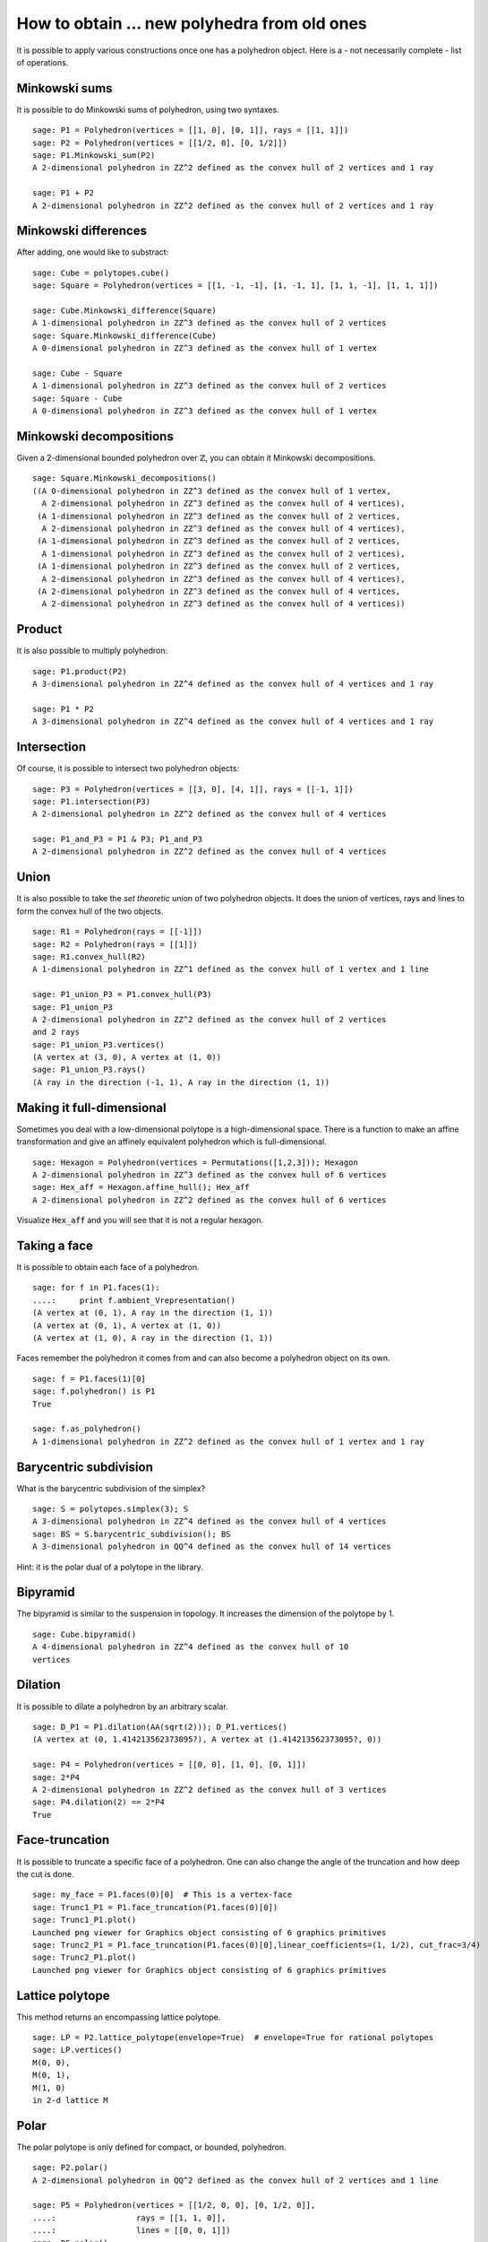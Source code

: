 .. -*- coding: utf-8 -*-

.. linkall

.. _new_from_old:

=========================================================
How to obtain ... new polyhedra from old ones
=========================================================

.. MODULEAUTHOR:: Jean-Philippe Labbé <labbe@math.fu-berlin.de>


It is possible to apply various constructions once one has a polyhedron object.
Here is a - not necessarily complete - list of operations.

Minkowski sums
=========================================================

It is possible to do Minkowski sums of polyhedron, using two syntaxes.

::

    sage: P1 = Polyhedron(vertices = [[1, 0], [0, 1]], rays = [[1, 1]])
    sage: P2 = Polyhedron(vertices = [[1/2, 0], [0, 1/2]])
    sage: P1.Minkowski_sum(P2)
    A 2-dimensional polyhedron in ZZ^2 defined as the convex hull of 2 vertices and 1 ray

    sage: P1 + P2
    A 2-dimensional polyhedron in ZZ^2 defined as the convex hull of 2 vertices and 1 ray

.. end of output

Minkowski differences
=========================================================

After adding, one would like to substract:

::

    sage: Cube = polytopes.cube()
    sage: Square = Polyhedron(vertices = [[1, -1, -1], [1, -1, 1], [1, 1, -1], [1, 1, 1]])
    
    sage: Cube.Minkowski_difference(Square)
    A 1-dimensional polyhedron in ZZ^3 defined as the convex hull of 2 vertices
    sage: Square.Minkowski_difference(Cube)
    A 0-dimensional polyhedron in ZZ^3 defined as the convex hull of 1 vertex

    sage: Cube - Square
    A 1-dimensional polyhedron in ZZ^3 defined as the convex hull of 2 vertices
    sage: Square - Cube
    A 0-dimensional polyhedron in ZZ^3 defined as the convex hull of 1 vertex
    
.. end of output

Minkowski decompositions
=========================================================

Given a 2-dimensional bounded polyhedron over :math:`\mathbb{Z}`, you can obtain it Minkowski
decompositions.

::

    sage: Square.Minkowski_decompositions()
    ((A 0-dimensional polyhedron in ZZ^3 defined as the convex hull of 1 vertex,
      A 2-dimensional polyhedron in ZZ^3 defined as the convex hull of 4 vertices),
     (A 1-dimensional polyhedron in ZZ^3 defined as the convex hull of 2 vertices,
      A 2-dimensional polyhedron in ZZ^3 defined as the convex hull of 4 vertices),
     (A 1-dimensional polyhedron in ZZ^3 defined as the convex hull of 2 vertices,
      A 1-dimensional polyhedron in ZZ^3 defined as the convex hull of 2 vertices),
     (A 1-dimensional polyhedron in ZZ^3 defined as the convex hull of 2 vertices,
      A 2-dimensional polyhedron in ZZ^3 defined as the convex hull of 4 vertices),
     (A 2-dimensional polyhedron in ZZ^3 defined as the convex hull of 4 vertices,
      A 2-dimensional polyhedron in ZZ^3 defined as the convex hull of 4 vertices))
    
.. end of output

Product
=========================================================

It is also possible to multiply polyhedron:

::

    sage: P1.product(P2)
    A 3-dimensional polyhedron in ZZ^4 defined as the convex hull of 4 vertices and 1 ray

    sage: P1 * P2
    A 3-dimensional polyhedron in ZZ^4 defined as the convex hull of 4 vertices and 1 ray

.. end of output

Intersection
=========================================================

Of course, it is possible to intersect two polyhedron objects:

::

    sage: P3 = Polyhedron(vertices = [[3, 0], [4, 1]], rays = [[-1, 1]])
    sage: P1.intersection(P3)
    A 2-dimensional polyhedron in ZZ^2 defined as the convex hull of 4 vertices

    sage: P1_and_P3 = P1 & P3; P1_and_P3
    A 2-dimensional polyhedron in ZZ^2 defined as the convex hull of 4 vertices

.. end of output

Union
=========================================================

It is also possible to take the *set theoretic* union of two polyhedron
objects. It does the union of vertices, rays and lines to form the convex hull
of the two objects.

::

    sage: R1 = Polyhedron(rays = [[-1]])
    sage: R2 = Polyhedron(rays = [[1]])
    sage: R1.convex_hull(R2)
    A 1-dimensional polyhedron in ZZ^1 defined as the convex hull of 1 vertex and 1 line

    sage: P1_union_P3 = P1.convex_hull(P3)
    sage: P1_union_P3
    A 2-dimensional polyhedron in ZZ^2 defined as the convex hull of 2 vertices
    and 2 rays
    sage: P1_union_P3.vertices()
    (A vertex at (3, 0), A vertex at (1, 0))
    sage: P1_union_P3.rays()
    (A ray in the direction (-1, 1), A ray in the direction (1, 1))

.. end of output

Making it full-dimensional
=========================================================

Sometimes you deal with a low-dimensional polytope is a high-dimensional space.
There is a function to make an affine transformation and give an affinely
equivalent polyhedron which is full-dimensional.

::

    sage: Hexagon = Polyhedron(vertices = Permutations([1,2,3])); Hexagon
    A 2-dimensional polyhedron in ZZ^3 defined as the convex hull of 6 vertices
    sage: Hex_aff = Hexagon.affine_hull(); Hex_aff
    A 2-dimensional polyhedron in ZZ^2 defined as the convex hull of 6 vertices

..

Visualize :code:`Hex_aff` and you will see that it is not a regular hexagon.

Taking a face
=========================================================

It is possible to obtain each face of a polyhedron.

::

    sage: for f in P1.faces(1):
    ....:     print f.ambient_Vrepresentation()
    (A vertex at (0, 1), A ray in the direction (1, 1))
    (A vertex at (0, 1), A vertex at (1, 0))
    (A vertex at (1, 0), A ray in the direction (1, 1))

.. end of output

Faces remember the polyhedron it comes from and can also become a polyhedron
object on its own.

::

    sage: f = P1.faces(1)[0]
    sage: f.polyhedron() is P1
    True

    sage: f.as_polyhedron()
    A 1-dimensional polyhedron in ZZ^2 defined as the convex hull of 1 vertex and 1 ray

.. end of output

Barycentric subdivision
=========================================================

What is the barycentric subdivision of the simplex?

::

    sage: S = polytopes.simplex(3); S
    A 3-dimensional polyhedron in ZZ^4 defined as the convex hull of 4 vertices
    sage: BS = S.barycentric_subdivision(); BS
    A 3-dimensional polyhedron in QQ^4 defined as the convex hull of 14 vertices

.. end of output

Hint: it is the polar dual of a polytope in the library.

Bipyramid
=========================================================

The bipyramid is similar to the suspension in topology. It increases the
dimension of the polytope by 1.

::

    sage: Cube.bipyramid()
    A 4-dimensional polyhedron in ZZ^4 defined as the convex hull of 10
    vertices

.. end of output

Dilation
=========================================================

It is possible to dilate a polyhedron by an arbitrary scalar.

::

    sage: D_P1 = P1.dilation(AA(sqrt(2))); D_P1.vertices()
    (A vertex at (0, 1.414213562373095?), A vertex at (1.414213562373095?, 0))

    sage: P4 = Polyhedron(vertices = [[0, 0], [1, 0], [0, 1]])
    sage: 2*P4
    A 2-dimensional polyhedron in ZZ^2 defined as the convex hull of 3 vertices
    sage: P4.dilation(2) == 2*P4
    True

.. end of output

Face-truncation
=========================================================

It is possible to truncate a specific face of a polyhedron. One can also change
the angle of the truncation and how deep the cut is done. 

::

    sage: my_face = P1.faces(0)[0]  # This is a vertex-face
    sage: Trunc1_P1 = P1.face_truncation(P1.faces(0)[0])
    sage: Trunc1_P1.plot()
    Launched png viewer for Graphics object consisting of 6 graphics primitives
    sage: Trunc2_P1 = P1.face_truncation(P1.faces(0)[0],linear_coefficients=(1, 1/2), cut_frac=3/4)
    sage: Trunc2_P1.plot()
    Launched png viewer for Graphics object consisting of 6 graphics primitives

.. end of output

Lattice polytope
=========================================================

This method returns an encompassing lattice polytope.

::

    sage: LP = P2.lattice_polytope(envelope=True)  # envelope=True for rational polytopes
    sage: LP.vertices()
    M(0, 0),
    M(0, 1),
    M(1, 0)
    in 2-d lattice M

.. end of output

Polar
=========================================================

The polar polytope is only defined for compact, or bounded, polyhedron.

::

    sage: P2.polar()
    A 2-dimensional polyhedron in QQ^2 defined as the convex hull of 2 vertices and 1 line
    
    sage: P5 = Polyhedron(vertices = [[1/2, 0, 0], [0, 1/2, 0]],
    ....:                 rays = [[1, 1, 0]],
    ....:                 lines = [[0, 0, 1]])
    sage: P5.polar()
    Traceback (most recent call last):
    ...
    AssertionError: Not a polytope.

.. end of output

Prism
=========================================================

The prism construction is the same as taking the Minkowski sum of the
polyhedron with a segment (a 1-dimensional polytope) in an orthogonal space.

::

    sage: P1.prism()
    A 3-dimensional polyhedron in ZZ^3 defined as the convex hull of 4 vertices and 1 ray

.. end of output

Pyramid
=========================================================

Similar, the pyramid is a join of a vertex with the polyhedron.

::

    sage: (P1_and_P3).pyramid()
    A 3-dimensional polyhedron in ZZ^3 defined as the convex hull of 5 vertices

.. end of output

Translation
=========================================================

One can translate a polyhedron by a vector.

::

    sage: (P1_and_P3).vertices()
    (A vertex at (2, 3),
     A vertex at (3, 2),
     A vertex at (2, 1),
     A vertex at (1, 2))
    sage: P1P3_translate = (P1_and_P3).translation([-1, 0])
    sage: P1P3_translate.vertices()
    (A vertex at (0, 2),
     A vertex at (1, 1),
     A vertex at (1, 3),
     A vertex at (2, 2))
    
    sage: P1_and_P3.find_translation(P17_translate)
    (-1, 0)
    sage: P1_and_P3.find_translation(P2)
    Traceback (most recent call last):
    ...
    ValueError: polyhedron is not a translation of self

.. end of output

Truncation
=========================================================

The truncation of a polyhedron is obtained by *chopping* all vertices
simultaneously.

::

    sage: TCube = Cube.truncation()
    sage: TCube2 = polytopes.truncated_cube()
    sage: TCube.is_combinatorially_isomorphic(TCube2)
    True

.. end of output

